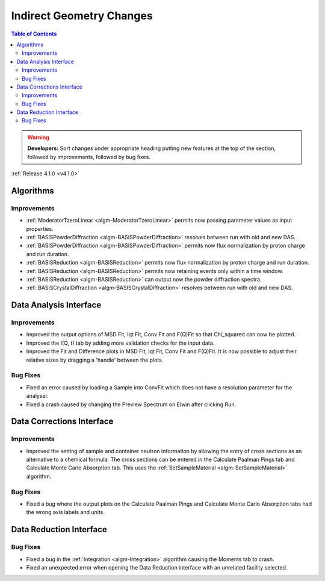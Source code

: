 =========================
Indirect Geometry Changes
=========================

.. contents:: Table of Contents
   :local:

.. warning:: **Developers:** Sort changes under appropriate heading
    putting new features at the top of the section, followed by
    improvements, followed by bug fixes.

:ref:`Release 4.1.0 <v4.1.0>`

Algorithms
----------

Improvements
############

- :ref:`ModeratorTzeroLinear <algm-ModeratorTzeroLinear>` permits now passing parameter values as input properties.
- :ref:`BASISPowderDiffraction <algm-BASISPowderDiffraction>` resolves between run with old and new DAS.
- :ref:`BASISPowderDiffraction <algm-BASISPowderDiffraction>` permits now flux normalization by proton charge and run duration.
- :ref:`BASISReduction <algm-BASISReduction>` permits now flux normalization by proton charge and run duration.
- :ref:`BASISReduction <algm-BASISReduction>` permits now retaining events only within a time window.
- :ref:`BASISReduction <algm-BASISReduction>` can output now the powder diffraction spectra.
- :ref:`BASISCrystalDiffraction <algm-BASISCrystalDiffraction>` resolves between run with old and new DAS.


Data Analysis Interface
-----------------------

Improvements
############
- Improved the output options of MSD Fit, Iqt Fit, Conv Fit and F(Q)Fit so that Chi_squared can now be plotted.
- Improved the I(Q, t) tab by adding more validation checks for the input data.
- Improved the Fit and Difference plots in MSD Fit, Iqt Fit, Conv Fit and F(Q)Fit. It is now possible to adjust their
  relative sizes by dragging a 'handle' between the plots.

Bug Fixes
#########
- Fixed an error caused by loading a Sample into ConvFit which does not have a resolution parameter for the analyser.
- Fixed a crash caused by changing the Preview Spectrum on Elwin after clicking Run.


Data Corrections Interface
--------------------------

Improvements
############
- Improved the setting of sample and container neutron information by allowing the entry of cross sections as an 
  alternative to a chemical formula. The cross sections can be entered in the Calculate Paalman Pings tab and
  Calculate Monte Carlo Absorption tab. This uses the :ref:`SetSampleMaterial <algm-SetSampleMaterial>` algorithm.

Bug Fixes
#########
- Fixed a bug where the output plots on the Calculate Paalman Pings and Calculate Monte Carlo Absorption tabs had
  the wrong axis labels and units.


Data Reduction Interface
------------------------

Bug Fixes
#########
- Fixed a bug in the :ref:`Integration <algm-Integration>` algorithm causing the Moments tab to crash.
- Fixed an unexpected error when opening the Data Reduction interface with an unrelated facility selected.
